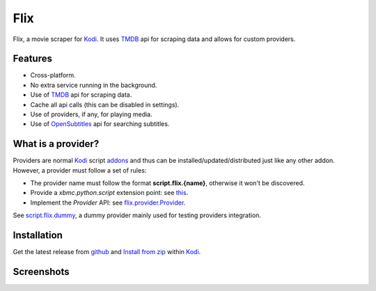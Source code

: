 Flix
====

.. image:: https://readthedocs.org/projects/flix/badge/?version=latest
    :target: https://flix.readthedocs.io/en/latest/?badge=latest
    :alt: Documentation Status

.. image:: https://github.com/i96751414/plugin.video.flix/workflows/Python%20package/badge.svg
    :target: https://github.com/i96751414/plugin.video.flix/actions?query=workflow%3A%22Python+package%22
    :alt: Build

Flix, a movie scraper for `Kodi`_. It uses `TMDB`_ api for scraping data and allows for custom providers.

.. _Kodi: https://kodi.tv
.. _TMDB: https://www.themoviedb.org/

Features
--------

- Cross-platform.
- No extra service running in the background.
- Use of `TMDB`_ api for scraping data.
- Cache all api calls (this can be disabled in settings).
- Use of providers, if any, for playing media.
- Use of `OpenSubtitles <https://www.opensubtitles.org/>`_ api for searching subtitles.

What is a provider?
-------------------

Providers are normal `Kodi`_ script `addons <https://kodi.wiki/view/Add-ons>`_ and thus can be installed/updated/distributed just like any other addon.
However, a provider must follow a set of rules:

- The provider name must follow the format **script.flix.{name}**, otherwise it won't be discovered.
- Provide a `xbmc.python.script` extension point: see `this <https://kodi.wiki/view/HOW-TO:Script_addon>`_.
- Implement the `Provider` API: see `flix.provider.Provider <https://flix.readthedocs.io/en/latest/flix_api.html#flix.provider.Provider>`_.

See `script.flix.dummy <https://github.com/i96751414/script.flix.dummy>`_, a dummy provider mainly used for testing providers integration.

Installation
------------

Get the latest release from `github <https://github.com/i96751414/plugin.video.flix/releases/latest>`_ and `Install from zip <https://kodi.wiki/view/Add-on_manager#How_to_install_from_a_ZIP_file>`_ within Kodi_.

Screenshots
-----------

.. image:: https://raw.githubusercontent.com/i96751414/plugin.video.flix/master/resources/screenshots/screenshot-1.jpg
    :alt: Screenshot 1

.. image:: https://raw.githubusercontent.com/i96751414/plugin.video.flix/master/resources/screenshots/screenshot-2.jpg
    :alt: Screenshot 2

.. image:: https://raw.githubusercontent.com/i96751414/plugin.video.flix/master/resources/screenshots/screenshot-3.jpg
    :alt: Screenshot 3
